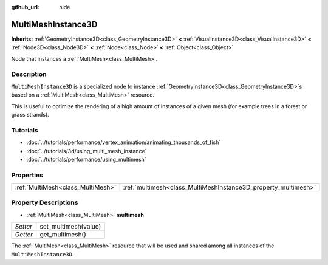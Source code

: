 :github_url: hide

.. Generated automatically by doc/tools/make_rst.py in Godot's source tree.
.. DO NOT EDIT THIS FILE, but the MultiMeshInstance3D.xml source instead.
.. The source is found in doc/classes or modules/<name>/doc_classes.

.. _class_MultiMeshInstance3D:

MultiMeshInstance3D
===================

**Inherits:** :ref:`GeometryInstance3D<class_GeometryInstance3D>` **<** :ref:`VisualInstance3D<class_VisualInstance3D>` **<** :ref:`Node3D<class_Node3D>` **<** :ref:`Node<class_Node>` **<** :ref:`Object<class_Object>`

Node that instances a :ref:`MultiMesh<class_MultiMesh>`.

Description
-----------

``MultiMeshInstance3D`` is a specialized node to instance :ref:`GeometryInstance3D<class_GeometryInstance3D>`\ s based on a :ref:`MultiMesh<class_MultiMesh>` resource.

This is useful to optimize the rendering of a high amount of instances of a given mesh (for example trees in a forest or grass strands).

Tutorials
---------

- :doc:`../tutorials/performance/vertex_animation/animating_thousands_of_fish`

- :doc:`../tutorials/3d/using_multi_mesh_instance`

- :doc:`../tutorials/performance/using_multimesh`

Properties
----------

+-----------------------------------+----------------------------------------------------------------+
| :ref:`MultiMesh<class_MultiMesh>` | :ref:`multimesh<class_MultiMeshInstance3D_property_multimesh>` |
+-----------------------------------+----------------------------------------------------------------+

Property Descriptions
---------------------

.. _class_MultiMeshInstance3D_property_multimesh:

- :ref:`MultiMesh<class_MultiMesh>` **multimesh**

+----------+----------------------+
| *Setter* | set_multimesh(value) |
+----------+----------------------+
| *Getter* | get_multimesh()      |
+----------+----------------------+

The :ref:`MultiMesh<class_MultiMesh>` resource that will be used and shared among all instances of the ``MultiMeshInstance3D``.

.. |virtual| replace:: :abbr:`virtual (This method should typically be overridden by the user to have any effect.)`
.. |const| replace:: :abbr:`const (This method has no side effects. It doesn't modify any of the instance's member variables.)`
.. |vararg| replace:: :abbr:`vararg (This method accepts any number of arguments after the ones described here.)`
.. |constructor| replace:: :abbr:`constructor (This method is used to construct a type.)`
.. |static| replace:: :abbr:`static (This method doesn't need an instance to be called, so it can be called directly using the class name.)`
.. |operator| replace:: :abbr:`operator (This method describes a valid operator to use with this type as left-hand operand.)`
